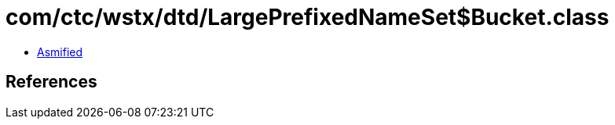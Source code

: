 = com/ctc/wstx/dtd/LargePrefixedNameSet$Bucket.class

 - link:LargePrefixedNameSet$Bucket-asmified.java[Asmified]

== References

